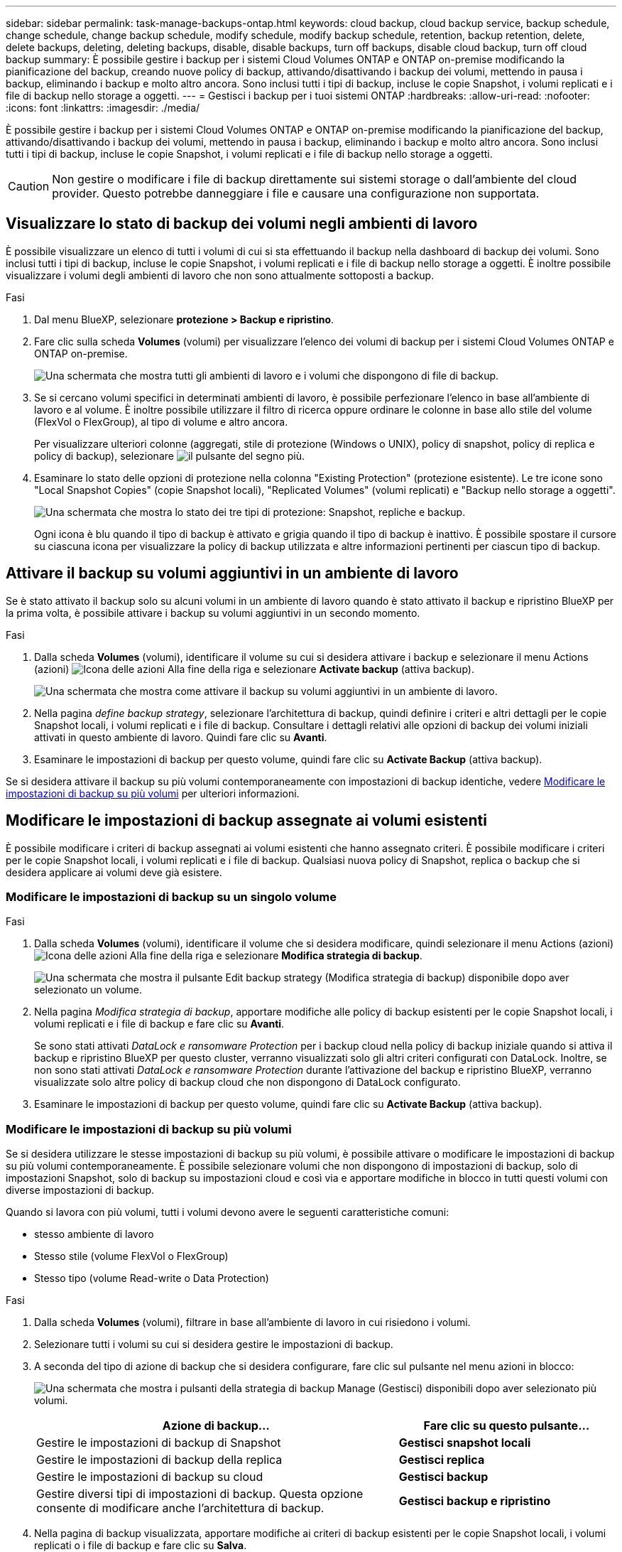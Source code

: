 ---
sidebar: sidebar 
permalink: task-manage-backups-ontap.html 
keywords: cloud backup, cloud backup service, backup schedule, change schedule, change backup schedule, modify schedule, modify backup schedule, retention, backup retention, delete, delete backups, deleting, deleting backups, disable, disable backups, turn off backups, disable cloud backup, turn off cloud backup 
summary: È possibile gestire i backup per i sistemi Cloud Volumes ONTAP e ONTAP on-premise modificando la pianificazione del backup, creando nuove policy di backup, attivando/disattivando i backup dei volumi, mettendo in pausa i backup, eliminando i backup e molto altro ancora. Sono inclusi tutti i tipi di backup, incluse le copie Snapshot, i volumi replicati e i file di backup nello storage a oggetti. 
---
= Gestisci i backup per i tuoi sistemi ONTAP
:hardbreaks:
:allow-uri-read: 
:nofooter: 
:icons: font
:linkattrs: 
:imagesdir: ./media/


[role="lead"]
È possibile gestire i backup per i sistemi Cloud Volumes ONTAP e ONTAP on-premise modificando la pianificazione del backup, attivando/disattivando i backup dei volumi, mettendo in pausa i backup, eliminando i backup e molto altro ancora. Sono inclusi tutti i tipi di backup, incluse le copie Snapshot, i volumi replicati e i file di backup nello storage a oggetti.


CAUTION: Non gestire o modificare i file di backup direttamente sui sistemi storage o dall'ambiente del cloud provider. Questo potrebbe danneggiare i file e causare una configurazione non supportata.



== Visualizzare lo stato di backup dei volumi negli ambienti di lavoro

È possibile visualizzare un elenco di tutti i volumi di cui si sta effettuando il backup nella dashboard di backup dei volumi. Sono inclusi tutti i tipi di backup, incluse le copie Snapshot, i volumi replicati e i file di backup nello storage a oggetti. È inoltre possibile visualizzare i volumi degli ambienti di lavoro che non sono attualmente sottoposti a backup.

.Fasi
. Dal menu BlueXP, selezionare *protezione > Backup e ripristino*.
. Fare clic sulla scheda *Volumes* (volumi) per visualizzare l'elenco dei volumi di backup per i sistemi Cloud Volumes ONTAP e ONTAP on-premise.
+
image:screenshot_backup_volumes_dashboard.png["Una schermata che mostra tutti gli ambienti di lavoro e i volumi che dispongono di file di backup."]

. Se si cercano volumi specifici in determinati ambienti di lavoro, è possibile perfezionare l'elenco in base all'ambiente di lavoro e al volume. È inoltre possibile utilizzare il filtro di ricerca oppure ordinare le colonne in base allo stile del volume (FlexVol o FlexGroup), al tipo di volume e altro ancora.
+
Per visualizzare ulteriori colonne (aggregati, stile di protezione (Windows o UNIX), policy di snapshot, policy di replica e policy di backup), selezionare image:button_plus_sign_round.png["il pulsante del segno più"].

. Esaminare lo stato delle opzioni di protezione nella colonna "Existing Protection" (protezione esistente). Le tre icone sono "Local Snapshot Copies" (copie Snapshot locali), "Replicated Volumes" (volumi replicati) e "Backup nello storage a oggetti".
+
image:screenshot_backup_protection_status.png["Una schermata che mostra lo stato dei tre tipi di protezione: Snapshot, repliche e backup."]

+
Ogni icona è blu quando il tipo di backup è attivato e grigia quando il tipo di backup è inattivo. È possibile spostare il cursore su ciascuna icona per visualizzare la policy di backup utilizzata e altre informazioni pertinenti per ciascun tipo di backup.





== Attivare il backup su volumi aggiuntivi in un ambiente di lavoro

Se è stato attivato il backup solo su alcuni volumi in un ambiente di lavoro quando è stato attivato il backup e ripristino BlueXP per la prima volta, è possibile attivare i backup su volumi aggiuntivi in un secondo momento.

.Fasi
. Dalla scheda *Volumes* (volumi), identificare il volume su cui si desidera attivare i backup e selezionare il menu Actions (azioni) image:icon-action.png["Icona delle azioni"] Alla fine della riga e selezionare *Activate backup* (attiva backup).
+
image:screenshot_backup_additional_volume.png["Una schermata che mostra come attivare il backup su volumi aggiuntivi in un ambiente di lavoro."]

. Nella pagina _define backup strategy_, selezionare l'architettura di backup, quindi definire i criteri e altri dettagli per le copie Snapshot locali, i volumi replicati e i file di backup. Consultare i dettagli relativi alle opzioni di backup dei volumi iniziali attivati in questo ambiente di lavoro. Quindi fare clic su *Avanti*.
. Esaminare le impostazioni di backup per questo volume, quindi fare clic su *Activate Backup* (attiva backup).


Se si desidera attivare il backup su più volumi contemporaneamente con impostazioni di backup identiche, vedere <<Modificare le impostazioni di backup su più volumi,Modificare le impostazioni di backup su più volumi>> per ulteriori informazioni.



== Modificare le impostazioni di backup assegnate ai volumi esistenti

È possibile modificare i criteri di backup assegnati ai volumi esistenti che hanno assegnato criteri. È possibile modificare i criteri per le copie Snapshot locali, i volumi replicati e i file di backup. Qualsiasi nuova policy di Snapshot, replica o backup che si desidera applicare ai volumi deve già esistere.



=== Modificare le impostazioni di backup su un singolo volume

.Fasi
. Dalla scheda *Volumes* (volumi), identificare il volume che si desidera modificare, quindi selezionare il menu Actions (azioni) image:icon-action.png["Icona delle azioni"] Alla fine della riga e selezionare *Modifica strategia di backup*.
+
image:screenshot_edit_backup_strategy.png["Una schermata che mostra il pulsante Edit backup strategy (Modifica strategia di backup) disponibile dopo aver selezionato un volume."]

. Nella pagina _Modifica strategia di backup_, apportare modifiche alle policy di backup esistenti per le copie Snapshot locali, i volumi replicati e i file di backup e fare clic su *Avanti*.
+
Se sono stati attivati _DataLock e ransomware Protection_ per i backup cloud nella policy di backup iniziale quando si attiva il backup e ripristino BlueXP per questo cluster, verranno visualizzati solo gli altri criteri configurati con DataLock. Inoltre, se non sono stati attivati _DataLock e ransomware Protection_ durante l'attivazione del backup e ripristino BlueXP, verranno visualizzate solo altre policy di backup cloud che non dispongono di DataLock configurato.

. Esaminare le impostazioni di backup per questo volume, quindi fare clic su *Activate Backup* (attiva backup).




=== Modificare le impostazioni di backup su più volumi

Se si desidera utilizzare le stesse impostazioni di backup su più volumi, è possibile attivare o modificare le impostazioni di backup su più volumi contemporaneamente. È possibile selezionare volumi che non dispongono di impostazioni di backup, solo di impostazioni Snapshot, solo di backup su impostazioni cloud e così via e apportare modifiche in blocco in tutti questi volumi con diverse impostazioni di backup.

Quando si lavora con più volumi, tutti i volumi devono avere le seguenti caratteristiche comuni:

* stesso ambiente di lavoro
* Stesso stile (volume FlexVol o FlexGroup)
* Stesso tipo (volume Read-write o Data Protection)


.Fasi
. Dalla scheda *Volumes* (volumi), filtrare in base all'ambiente di lavoro in cui risiedono i volumi.
. Selezionare tutti i volumi su cui si desidera gestire le impostazioni di backup.
. A seconda del tipo di azione di backup che si desidera configurare, fare clic sul pulsante nel menu azioni in blocco:
+
image:screenshot_manage_backup_settings.png["Una schermata che mostra i pulsanti della strategia di backup Manage (Gestisci) disponibili dopo aver selezionato più volumi."]

+
[cols="50,30"]
|===
| Azione di backup... | Fare clic su questo pulsante... 


| Gestire le impostazioni di backup di Snapshot | *Gestisci snapshot locali* 


| Gestire le impostazioni di backup della replica | *Gestisci replica* 


| Gestire le impostazioni di backup su cloud | *Gestisci backup* 


| Gestire diversi tipi di impostazioni di backup. Questa opzione consente di modificare anche l'architettura di backup. | *Gestisci backup e ripristino* 
|===
. Nella pagina di backup visualizzata, apportare modifiche ai criteri di backup esistenti per le copie Snapshot locali, i volumi replicati o i file di backup e fare clic su *Salva*.
+
Se sono stati attivati _DataLock e ransomware Protection_ per i backup cloud nella policy di backup iniziale quando si attiva il backup e ripristino BlueXP per questo cluster, verranno visualizzati solo gli altri criteri configurati con DataLock. Inoltre, se non sono stati attivati _DataLock e ransomware Protection_ durante l'attivazione del backup e ripristino BlueXP, verranno visualizzate solo altre policy di backup cloud che non dispongono di DataLock configurato.





== Creare un backup manuale del volume in qualsiasi momento

È possibile creare un backup on-demand in qualsiasi momento per acquisire lo stato corrente del volume. Questo può essere utile se sono state apportate modifiche molto importanti a un volume e non si desidera attendere il successivo backup pianificato per proteggere tali dati. È inoltre possibile utilizzare questa funzionalità per creare un backup per un volume che non viene attualmente sottoposto a backup e che si desidera acquisire lo stato corrente.

È possibile creare una copia Snapshot ad-hoc o un backup su un oggetto di un volume. Non è possibile creare un volume replicato ad-hoc.

Il nome del backup include la data e l'ora in modo da poter identificare il backup on-demand di altri backup pianificati.

Se sono stati attivati _DataLock e ransomware Protection_ durante l'attivazione del backup e ripristino BlueXP per questo cluster, anche il backup on-demand verrà configurato con DataLock e il periodo di conservazione sarà di 30 giorni. Le scansioni ransomware non sono supportate per i backup ad-hoc. link:concept-cloud-backup-policies.html#datalock-and-ransomware-protection["Scopri di più su DataLock e la protezione ransomware"^].

Quando si crea un backup ad-hoc, viene creata un'istantanea sul volume di origine. Poiché questa istantanea non fa parte di una normale pianificazione Snapshot, non viene disattivata. Una volta completato il backup, è possibile eliminare manualmente questa istantanea dal volume di origine. In questo modo, i blocchi correlati a questa istantanea verranno liberati. Il nome dell'istantanea inizia con `cbs-snapshot-adhoc-`. https://docs.netapp.com/us-en/ontap/san-admin/delete-all-existing-snapshot-copies-volume-task.html["Scopri come eliminare un'istantanea utilizzando la CLI di ONTAP"^].


NOTE: Il backup dei volumi on-demand non è supportato sui volumi di protezione dei dati.

.Fasi
. Dalla scheda *Volumes* (volumi), fare clic su image:screenshot_horizontal_more_button.gif["Icona Altro"] Per il volume e selezionare *Backup* > *Crea backup ad-hoc*.
+
image:screenshot_backup_now_button.png["Una schermata che mostra il pulsante Backup Now (Esegui backup ora) disponibile dopo aver selezionato un volume."]



La colonna Backup Status (Stato backup) per quel volume visualizza "in corso" fino alla creazione del backup.



== Visualizzare l'elenco dei backup per ciascun volume

È possibile visualizzare l'elenco di tutti i file di backup esistenti per ciascun volume. In questa pagina vengono visualizzati i dettagli relativi al volume di origine, alla posizione di destinazione e ai dettagli del backup, ad esempio l'ultimo backup eseguito, la policy di backup corrente, le dimensioni del file di backup e altro ancora.

.Fasi
. Dalla scheda *Volumes* (volumi), fare clic su image:screenshot_horizontal_more_button.gif["Icona Altro"] Per il volume di origine e selezionare *Visualizza dettagli volume*.
+
image:screenshot_backup_view_backups_button.png["Una schermata che mostra il pulsante View Volume Details (Visualizza dettagli volume) disponibile per un singolo volume."]

+
Per impostazione predefinita, vengono visualizzati i dettagli del volume e l'elenco delle copie Snapshot.

+
image:screenshot_backup_snapshot_list.png["Una schermata che mostra l'elenco di tutti i file di backup per un singolo volume."]

. Selezionare *Snapshot*, *Replication* o *Backup* per visualizzare l'elenco di tutti i file di backup per ciascun tipo di backup.
+
image:screenshot_backup_select_backups_type.png["Una schermata che mostra l'elenco di tutti i file di backup per un singolo volume: Copie Snapshot, volumi replicati o backup nello storage a oggetti."]





== Eseguire una scansione ransomware su un backup di un volume nello storage a oggetti

Il software di protezione ransomware di NetApp esegue la scansione dei file di backup per cercare la prova di un attacco ransomware quando viene creato un file di backup su oggetto e quando vengono ripristinati i dati di un file di backup. È inoltre possibile eseguire una scansione di protezione ransomware on-demand in qualsiasi momento per verificare l'usabilità di uno specifico file di backup nello storage a oggetti. Questa operazione può essere utile se si è verificato un problema ransomware su un determinato volume e si desidera verificare che i backup di tale volume non siano interessati.

Questa funzione è disponibile solo se il backup del volume è stato creato da un sistema con ONTAP 9.11.1 o superiore e se sono stati attivati _DataLock e protezione ransomware_ nel criterio di backup su oggetto.

.Fasi
. Dalla scheda *Volumes* (volumi), fare clic su image:screenshot_horizontal_more_button.gif["Icona Altro"] Per il volume di origine e selezionare *Visualizza dettagli volume*.
+
image:screenshot_backup_view_backups_button.png["Una schermata che mostra il pulsante View Volume Details (Visualizza dettagli volume) disponibile per un singolo volume."]

+
Vengono visualizzati i dettagli del volume.

+
image:screenshot_backup_snapshot_list.png["Una schermata che mostra l'elenco di tutti i file di backup per un singolo volume."]

. Selezionare *Backup* per visualizzare l'elenco dei file di backup nello storage a oggetti.
+
image:screenshot_backup_select_object_backups.png["Una schermata che mostra l'elenco di tutti i file di backup nello storage a oggetti per un singolo volume."]

. Fare clic su image:screenshot_horizontal_more_button.gif["Icona Altro"] Per il file di backup del volume che si desidera cercare ransomware e fare clic su *Scan for ransomware*.
+
image:screenshot_scan_one_backup.png["Una schermata che mostra come eseguire una scansione ransomware su un singolo file di backup."]

+
La colonna ransomware Protection (protezione ransomware) indica che la scansione è in corso.





== Gestire la relazione di replica con il volume di origine

Dopo aver impostato la replica dei dati tra due sistemi, è possibile gestire la relazione di replica dei dati.

.Fasi
. Dalla scheda *Volumes* (volumi), fare clic su image:screenshot_horizontal_more_button.gif["Icona Altro"] Per il volume di origine e selezionare l'opzione *Replication*. È possibile visualizzare tutte le opzioni disponibili.
. Selezionare l'azione di replica che si desidera eseguire.
+
image:screenshot_replication_managing.png["Una schermata che mostra l'elenco delle azioni disponibili dal menu delle azioni di replica."]

+
La seguente tabella descrive le azioni disponibili:

+
[cols="15,85"]
|===
| Azione | Descrizione 


| Visualizza replica | Mostra i dettagli sulla relazione del volume: Informazioni sul trasferimento, informazioni sull'ultimo trasferimento, dettagli sul volume e informazioni sulla policy di protezione assegnata alla relazione. 


| Replica degli aggiornamenti | Avvia un trasferimento incrementale per aggiornare il volume di destinazione da sincronizzare con il volume di origine. 


| Sospendere la replica | Sospendere il trasferimento incrementale delle copie Snapshot per aggiornare il volume di destinazione. È possibile riprendere in seguito se si desidera riavviare gli aggiornamenti incrementali. 


| Interrompere la replica | Interrompe la relazione tra i volumi di origine e di destinazione e attiva il volume di destinazione per l'accesso ai dati, rendendolo di lettura/scrittura.

Questa opzione viene generalmente utilizzata quando il volume di origine non è in grado di fornire dati a causa di eventi come corruzione dei dati, eliminazione accidentale o stato offline.

https://docs.netapp.com/us-en/ontap-sm-classic/volume-disaster-recovery/index.html["Scopri come configurare un volume di destinazione per l'accesso ai dati e riattivare un volume di origine nella documentazione di ONTAP"^] 


| Interrompere la replica | Disattiva i backup di questo volume nel sistema di destinazione e disattiva la possibilità di ripristinare un volume. I backup esistenti non verranno eliminati. In questo modo non viene eliminata la relazione di protezione dei dati tra i volumi di origine e di destinazione. 


| Risincronizzazione inversa | Inverte i ruoli dei volumi di origine e di destinazione. Il contenuto del volume di origine originale viene sovrascritto dal contenuto del volume di destinazione. Questa operazione è utile quando si desidera riattivare un volume di origine che è stato offline.

Tutti i dati scritti nel volume di origine tra l'ultima replica dei dati e l'ora in cui il volume di origine è stato disattivato non vengono conservati. 


| Elimina relazione | Elimina la relazione di protezione dei dati tra i volumi di origine e di destinazione, il che significa che la replica dei dati non avviene più tra i volumi. Questa azione non attiva il volume di destinazione per l'accesso ai dati, il che significa che non lo rende di lettura/scrittura. Questa azione elimina anche la relazione peer del cluster e la relazione peer di Storage VM (SVM), se non sono presenti altre relazioni di protezione dei dati tra i sistemi. 
|===


.Risultato
Dopo aver selezionato un'azione, BlueXP aggiorna la relazione.



== Modificare una policy di backup su cloud esistente

È possibile modificare gli attributi di un criterio di backup attualmente applicato ai volumi in un ambiente di lavoro. La modifica del criterio di backup influisce su tutti i volumi esistenti che utilizzano il criterio.

[NOTE]
====
* Se sono stati attivati _DataLock e ransomware Protection_ nel criterio iniziale quando si attiva il backup e il ripristino di BlueXP per questo cluster, tutti i criteri modificati devono essere configurati con la stessa impostazione DataLock (Governance o Compliance). Inoltre, se non sono stati attivati _DataLock e ransomware Protection_ durante l'attivazione del backup e ripristino di BlueXP, non è possibile attivare DataLock ora.
* Quando si creano backup su AWS, se si sceglie _S3 Glacier_ o _S3 Glacier Deep Archive_ nella prima policy di backup quando si attiva il backup e il ripristino BlueXP, tale Tier sarà l'unico livello di archiviazione disponibile quando si modificano le policy di backup. E se non hai selezionato alcun livello di archiviazione nella tua prima policy di backup, _S3 Glacier_ sarà l'unica opzione di archiviazione per la modifica di una policy.


====
.Fasi
. Dalla scheda *Volumes* (volumi), selezionare *Backup Settings* (Impostazioni di backup).
+
image:screenshot_backup_settings_button.png["Schermata che mostra il pulsante Backup Settings (Impostazioni backup) dalla scheda Volumes (volumi)."]

. Nella pagina _Backup Settings_, fare clic su image:screenshot_horizontal_more_button.gif["Icona Altro"] Per l'ambiente di lavoro in cui si desidera modificare le impostazioni dei criteri e selezionare *Gestisci criteri*.
+
image:screenshot_backup_modify_policy.png["Una schermata che mostra l'opzione Manage Policies (Gestisci policy) dalla pagina Backup Settings (Impostazioni backup)."]

. Dalla pagina _Manage Policies_, fare clic su *Edit* per il criterio di backup che si desidera modificare in quell'ambiente di lavoro.
+
image:screenshot_backup_manage_policy_page_edit.png["Schermata che mostra il pulsante Edit Policy (Modifica policy) della pagina Manage Policies (Gestisci policy)."]

. Nella pagina _Edit Policy_, fare clic su image:button_down_caret.png["pulsante freccia giù"] Per espandere la sezione _etichette e conservazione_ per modificare la pianificazione e/o la conservazione del backup, quindi fare clic su *Salva*.
+
image:screenshot_backup_edit_policy.png["Una schermata che mostra le impostazioni dei criteri di backup in cui è possibile modificare la pianificazione del backup e l'impostazione di conservazione del backup."]

+
Se nel cluster è in esecuzione ONTAP 9.10.1 o versione successiva, è possibile attivare o disattivare il tiering dei backup nello storage di archiviazione dopo un certo numero di giorni.

+
ifdef::aws[]



link:reference-aws-backup-tiers.html["Scopri di più sull'utilizzo dello storage di archiviazione AWS"].

endif::aws[]

ifdef::azure[]

link:reference-azure-backup-tiers.html["Scopri di più sull'utilizzo dello storage di archiviazione Azure"].

endif::azure[]

ifdef::gcp[]

link:reference-google-backup-tiers.html["Scopri di più sull'utilizzo dello storage di archiviazione di Google"]. (Richiede ONTAP 9.12.1).

endif::gcp[]

+image:screenshot_backup_modify_policy_page2.png["Una schermata che mostra il tiering delle impostazioni dello storage di archiviazione per il backup e ripristino BlueXP."]

+ Nota: Tutti i file di backup che sono stati trasferiti allo storage di archiviazione su più livelli vengono lasciati in tale Tier se si interrompe il tiering dei backup da archiviare, ma non vengono automaticamente spostati di nuovo al Tier standard. Solo i nuovi backup dei volumi risiedono nel Tier standard.



== Aggiungi un nuovo backup alla policy cloud

Quando si attiva il backup e il ripristino BlueXP per un ambiente di lavoro, tutti i volumi selezionati inizialmente vengono sottoposti a backup utilizzando il criterio di backup predefinito definito. Se si desidera assegnare criteri di backup diversi a determinati volumi con obiettivi RPO (Recovery Point Objective) diversi, è possibile creare criteri aggiuntivi per tale cluster e assegnarli ad altri volumi.

Se si desidera applicare un nuovo criterio di backup a determinati volumi in un ambiente di lavoro, è necessario prima aggiungere il criterio di backup all'ambiente di lavoro. Allora è possibile <<Changing the policy assigned to existing volumes,applicare il criterio ai volumi in tale ambiente di lavoro>>.

[NOTE]
====
* Se sono stati attivati _DataLock e ransomware Protection_ nella policy iniziale quando si attiva il backup e il ripristino di BlueXP per questo cluster, qualsiasi policy aggiuntiva creata deve essere configurata con la stessa impostazione DataLock (Governance o Compliance). Inoltre, se non sono stati attivati _DataLock e ransomware Protection_ durante l'attivazione del backup e ripristino di BlueXP, non è possibile creare nuove policy che utilizzano DataLock.
* Quando si creano backup su AWS, se si sceglie _S3 Glacier_ o _S3 Glacier Deep Archive_ nella prima policy di backup quando si attiva il backup e il ripristino BlueXP, tale Tier sarà l'unico Tier di archiviazione disponibile per le policy di backup future per quel cluster. Inoltre, se non hai selezionato alcun livello di archiviazione nella tua prima policy di backup, _S3 Glacier_ sarà l'unica opzione di archiviazione per le policy future.


====
.Fasi
. Dalla scheda *Volumes* (volumi), selezionare *Backup Settings* (Impostazioni di backup).
+
image:screenshot_backup_settings_button.png["Schermata che mostra il pulsante Backup Settings (Impostazioni backup) dalla scheda Volumes (volumi)."]

. Nella pagina _Backup Settings_, fare clic su image:screenshot_horizontal_more_button.gif["Icona Altro"] Per l'ambiente di lavoro in cui si desidera aggiungere il nuovo criterio e selezionare *Gestisci criteri*.
+
image:screenshot_backup_modify_policy.png["Una schermata che mostra l'opzione Manage Policies (Gestisci policy) dalla pagina Backup Settings (Impostazioni backup)."]

. Dalla pagina _Gestisci policy_, fare clic su *Aggiungi nuova policy*.
+
image:screenshot_backup_manage_policy_page_add.png["Una schermata che mostra il pulsante Add New Policy (Aggiungi nuova policy) dalla pagina Manage Policies (Gestisci policy)."]

. Nella pagina _Add New Policy_, fare clic su image:button_down_caret.png["pulsante freccia giù"] Per espandere la sezione _etichette e conservazione_ per definire la pianificazione e la conservazione del backup, quindi fare clic su *Salva*.
+
image:screenshot_backup_add_new_policy.png["Una schermata che mostra le impostazioni dei criteri di backup in cui è possibile aggiungere la pianificazione del backup e l'impostazione di conservazione del backup."]

+
Se nel cluster è in esecuzione ONTAP 9.10.1 o versione successiva, è possibile attivare o disattivare il tiering dei backup nello storage di archiviazione dopo un certo numero di giorni.

+
ifdef::aws[]



link:reference-aws-backup-tiers.html["Scopri di più sull'utilizzo dello storage di archiviazione AWS"].

endif::aws[]

ifdef::azure[]

link:reference-azure-backup-tiers.html["Scopri di più sull'utilizzo dello storage di archiviazione Azure"].

endif::azure[]

ifdef::gcp[]

link:reference-google-backup-tiers.html["Scopri di più sull'utilizzo dello storage di archiviazione di Google"]. (Richiede ONTAP 9.12.1).

endif::gcp[]

+image:screenshot_backup_modify_policy_page2.png["Una schermata che mostra il tiering delle impostazioni dello storage di archiviazione per il backup e ripristino BlueXP."]



== Eliminare i backup

Il backup e ripristino BlueXP consente di eliminare un singolo file di backup, eliminare tutti i backup di un volume o eliminare tutti i backup di tutti i volumi in un ambiente di lavoro. È possibile eliminare tutti i backup se non sono più necessari o se il volume di origine è stato eliminato e si desidera rimuovere tutti i backup.

Nota: Non è possibile eliminare i file di backup bloccati utilizzando DataLock e la protezione ransomware. L'opzione "Delete" (Elimina) non sarà disponibile dall'interfaccia utente se sono stati selezionati uno o più file di backup bloccati.


CAUTION: Se si prevede di eliminare un ambiente di lavoro o un cluster con backup, è necessario eliminare i backup *prima* di eliminare il sistema. Il backup e il ripristino di BlueXP non eliminano automaticamente i backup quando si elimina un sistema e non esiste attualmente alcun supporto nell'interfaccia utente per eliminare i backup dopo che il sistema è stato eliminato. I costi di storage a oggetti per i backup rimanenti continueranno a essere addebitati.



=== Eliminare tutti i file di backup per un ambiente di lavoro

L'eliminazione di tutti i backup sullo storage a oggetti per un ambiente di lavoro non disattiva i backup futuri dei volumi in questo ambiente di lavoro. Se si desidera interrompere la creazione di backup di tutti i volumi in un ambiente di lavoro, è possibile disattivare i backup <<Deactivating BlueXP backup and recovery for a working environment,come descritto qui>>.

Si noti che questa azione non influisce sulle copie Snapshot o sui volumi replicati: Questi tipi di file di backup non vengono eliminati.

.Fasi
. Dalla scheda *Volumes* (volumi), selezionare *Backup Settings* (Impostazioni di backup).
+
image:screenshot_backup_settings_button.png["Una schermata che mostra il pulsante Backup Settings (Impostazioni di backup) disponibile dopo aver selezionato un ambiente di lavoro."]

. Fare clic su image:screenshot_horizontal_more_button.gif["Icona Altro"] Per l'ambiente di lavoro in cui si desidera eliminare tutti i backup e selezionare *Elimina tutti i backup*.
+
image:screenshot_delete_all_backups.png["Una schermata che mostra la selezione del pulsante Delete All Backup (Elimina tutti i backup) per eliminare tutti i backup di un ambiente di lavoro."]

. Nella finestra di dialogo di conferma, immettere il nome dell'ambiente di lavoro e fare clic su *Delete* (Elimina).




=== Eliminare un singolo file di backup per un volume

Se non è più necessario, è possibile eliminare un singolo file di backup. Ciò include l'eliminazione di un singolo backup di una copia Snapshot di un volume o di un backup nello storage a oggetti.

Non è possibile eliminare i volumi replicati (volumi di protezione dei dati).

.Fasi
. Dalla scheda *Volumes* (volumi), fare clic su image:screenshot_horizontal_more_button.gif["Icona Altro"] Per il volume di origine e selezionare *Visualizza dettagli volume*.
+
image:screenshot_backup_view_backups_button.png["Una schermata che mostra il pulsante View Volume Details (Visualizza dettagli volume) disponibile per un singolo volume."]

+
Vengono visualizzati i dettagli del volume ed è possibile selezionare *Snapshot*, *Replication* o *Backup* per visualizzare l'elenco di tutti i file di backup del volume. Per impostazione predefinita, vengono visualizzate le copie Snapshot disponibili.

+
image:screenshot_backup_snapshot_list.png["Una schermata che mostra l'elenco di tutti i file di backup per un singolo volume."]

. Selezionare *Snapshot* o *Backup* per visualizzare il tipo di file di backup che si desidera eliminare.
+
image:screenshot_backup_select_object_backups.png["Una schermata che mostra l'elenco di tutti i file di backup per un singolo volume: Copie Snapshot, volumi replicati o backup nello storage a oggetti."]

. Fare clic su image:screenshot_horizontal_more_button.gif["Icona Altro"] Per il file di backup del volume che si desidera eliminare e fare clic su *Delete* (Elimina). La schermata riportata di seguito si trova in un file di backup nello storage a oggetti.
+
image:screenshot_delete_one_backup.png["Una schermata che mostra come eliminare un singolo file di backup."]

. Nella finestra di dialogo di conferma, fare clic su *Delete* (Elimina).




== Eliminare le relazioni di backup del volume

L'eliminazione della relazione di backup per un volume fornisce un meccanismo di archiviazione se si desidera interrompere la creazione di nuovi file di backup ed eliminare il volume di origine, mantenendo tutti i file di backup esistenti. Ciò consente di ripristinare il volume dal file di backup in futuro, se necessario, liberando spazio dal sistema di storage di origine.

Non è necessario eliminare il volume di origine. È possibile eliminare la relazione di backup per un volume e conservare il volume di origine. In questo caso, è possibile "attivare" il backup sul volume in un secondo momento. In questo caso, la copia di backup di riferimento originale continua ad essere utilizzata: Una nuova copia di backup di riferimento non viene creata ed esportata nel cloud. Se si riattiva una relazione di backup, al volume viene assegnato il criterio di backup predefinito.

Questa funzione è disponibile solo se nel sistema è in esecuzione ONTAP 9.12.1 o versione successiva.

Non è possibile eliminare il volume di origine dall'interfaccia utente di backup e ripristino di BlueXP. Tuttavia, è possibile aprire la pagina Volume Details (Dettagli volume) in Canvas, e. https://docs.netapp.com/us-en/bluexp-cloud-volumes-ontap/task-manage-volumes.html#manage-volumes["eliminare il volume da lì"].


NOTE: Una volta eliminata la relazione, non è possibile eliminare i singoli file di backup dei volumi. Tuttavia, è possibile link:task-manage-backups-ontap.html#deleting-all-backup-files-for-a-volume["eliminare tutti i backup del volume"] se si desidera rimuovere tutti i file di backup.

.Fasi
. Dalla scheda *Volumes* (volumi), fare clic su image:screenshot_horizontal_more_button.gif["Icona Altro"] Per il volume di origine e selezionare *Backup* > *Elimina relazione*.
+
image:screenshot_delete_relationship_single.png["Una schermata che mostra come eliminare la relazione di backup per un singolo volume."]





== Disattivare il backup e ripristino BlueXP per un ambiente di lavoro

La disattivazione del backup e ripristino BlueXP per un ambiente di lavoro disattiva i backup di ciascun volume sul sistema e disattiva anche la possibilità di ripristinare un volume. I backup esistenti non verranno eliminati. In questo modo non si annulla la registrazione del servizio di backup da questo ambiente di lavoro, ma è possibile sospendere tutte le attività di backup e ripristino per un determinato periodo di tempo.

Tieni presente che il tuo cloud provider continuerà a addebitare i costi dello storage a oggetti per la capacità utilizzata dai backup, a meno che tu non lo utilizzi <<Eliminazione di tutti i file di backup per un ambiente di lavoro,eliminare i backup>>.

.Fasi
. Dalla scheda *Volumes* (volumi), selezionare *Backup Settings* (Impostazioni di backup).
+
image:screenshot_backup_settings_button.png["Una schermata che mostra il pulsante Backup Settings (Impostazioni di backup) disponibile dopo aver selezionato un ambiente di lavoro."]

. Dalla _pagina Backup Settings_, fare clic su image:screenshot_horizontal_more_button.gif["Icona Altro"] Per l'ambiente di lavoro in cui si desidera disattivare i backup e selezionare *Disattiva backup*.
+
image:screenshot_disable_backups.png["Schermata del pulsante Disattiva backup per un ambiente di lavoro."]

. Nella finestra di dialogo di conferma, fare clic su *Disattiva*.



NOTE: Quando il backup è disattivato, viene visualizzato il pulsante *Activate Backup* (attiva backup) per quell'ambiente di lavoro. Fare clic su questo pulsante per riattivare la funzionalità di backup per l'ambiente di lavoro.



== Annullare la registrazione del backup e ripristino BlueXP per un ambiente di lavoro

È possibile annullare la registrazione di backup e ripristino BlueXP per un ambiente di lavoro se non si desidera più utilizzare la funzionalità di backup e si desidera smettere di pagare per i backup in tale ambiente di lavoro. In genere, questa funzione viene utilizzata quando si intende eliminare un ambiente di lavoro e si desidera annullare il servizio di backup.

È inoltre possibile utilizzare questa funzione se si desidera modificare l'archivio di oggetti di destinazione in cui vengono memorizzati i backup del cluster. Dopo aver disregistrato il backup e il ripristino BlueXP per l'ambiente di lavoro, è possibile attivare il backup e il ripristino BlueXP per quel cluster utilizzando le informazioni del nuovo provider di cloud.

Prima di annullare la registrazione di backup e ripristino BlueXP, è necessario eseguire le seguenti operazioni, nell'ordine indicato:

* Disattivare il backup e ripristino BlueXP per l'ambiente di lavoro
* Eliminare tutti i backup per l'ambiente di lavoro


L'opzione di annullamento della registrazione non è disponibile fino al completamento di queste due azioni.

.Fasi
. Dalla scheda *Volumes* (volumi), selezionare *Backup Settings* (Impostazioni di backup).
+
image:screenshot_backup_settings_button.png["Una schermata che mostra il pulsante Backup Settings (Impostazioni di backup) disponibile dopo aver selezionato un ambiente di lavoro."]

. Dalla _pagina Backup Settings_, fare clic su image:screenshot_horizontal_more_button.gif["Icona Altro"] Per l'ambiente di lavoro in cui si desidera annullare la registrazione del servizio di backup e selezionare *Annulla registrazione*.
+
image:screenshot_backup_unregister.png["Schermata del pulsante Unregister backup (Annulla registrazione backup) per un ambiente di lavoro."]

. Nella finestra di dialogo di conferma, fare clic su *Annulla registrazione*.

